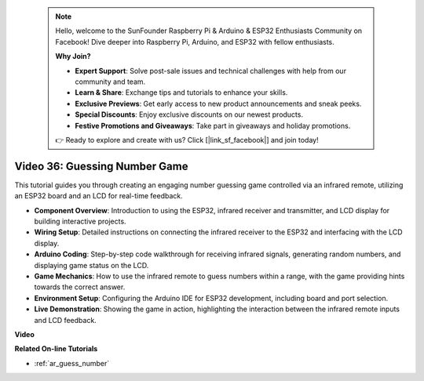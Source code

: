  .. note::

    Hello, welcome to the SunFounder Raspberry Pi & Arduino & ESP32 Enthusiasts Community on Facebook! Dive deeper into Raspberry Pi, Arduino, and ESP32 with fellow enthusiasts.

    **Why Join?**

    - **Expert Support**: Solve post-sale issues and technical challenges with help from our community and team.
    - **Learn & Share**: Exchange tips and tutorials to enhance your skills.
    - **Exclusive Previews**: Get early access to new product announcements and sneak peeks.
    - **Special Discounts**: Enjoy exclusive discounts on our newest products.
    - **Festive Promotions and Giveaways**: Take part in giveaways and holiday promotions.

    👉 Ready to explore and create with us? Click [|link_sf_facebook|] and join today!

 
Video 36: Guessing Number Game
====================================================

This tutorial guides you through creating an engaging number guessing game controlled via an infrared remote, utilizing an ESP32 board and an LCD for real-time feedback.

* **Component Overview**: Introduction to using the ESP32, infrared receiver and transmitter, and LCD display for building interactive projects.
* **Wiring Setup**: Detailed instructions on connecting the infrared receiver to the ESP32 and interfacing with the LCD display.
* **Arduino Coding**: Step-by-step code walkthrough for receiving infrared signals, generating random numbers, and displaying game status on the LCD.
* **Game Mechanics**: How to use the infrared remote to guess numbers within a range, with the game providing hints towards the correct answer.
* **Environment Setup**: Configuring the Arduino IDE for ESP32 development, including board and port selection.
* **Live Demonstration**: Showing the game in action, highlighting the interaction between the infrared remote inputs and LCD feedback.


**Video**

.. raw:: html

    <iframe width="700" height="500" src="https://www.youtube.com/embed/cvq8t23Oe2A?si=Shgb6famqWsaipQu" title="YouTube video player" frameborder="0" allow="accelerometer; autoplay; clipboard-write; encrypted-media; gyroscope; picture-in-picture; web-share" allowfullscreen></iframe>

**Related On-line Tutorials**

* :ref:`ar_guess_number`


